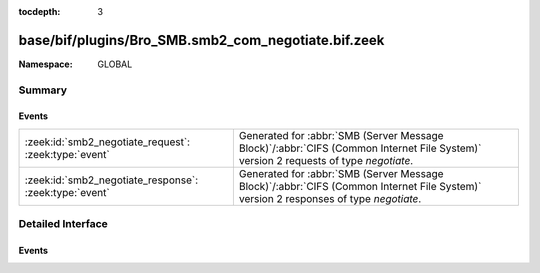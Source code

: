 :tocdepth: 3

base/bif/plugins/Bro_SMB.smb2_com_negotiate.bif.zeek
====================================================
.. zeek:namespace:: GLOBAL


:Namespace: GLOBAL

Summary
~~~~~~~
Events
######
====================================================== ===========================================================================================
:zeek:id:`smb2_negotiate_request`: :zeek:type:`event`  Generated for :abbr:`SMB (Server Message Block)`/:abbr:`CIFS (Common Internet File System)`
                                                       version 2 requests of type *negotiate*.
:zeek:id:`smb2_negotiate_response`: :zeek:type:`event` Generated for :abbr:`SMB (Server Message Block)`/:abbr:`CIFS (Common Internet File System)`
                                                       version 2 responses of type *negotiate*.
====================================================== ===========================================================================================


Detailed Interface
~~~~~~~~~~~~~~~~~~
Events
######
.. zeek:id:: smb2_negotiate_request

   :Type: :zeek:type:`event` (c: :zeek:type:`connection`, hdr: :zeek:type:`SMB2::Header`, dialects: :zeek:type:`index_vec`)

   Generated for :abbr:`SMB (Server Message Block)`/:abbr:`CIFS (Common Internet File System)`
   version 2 requests of type *negotiate*. This is used by the client to notify the server what
   dialects of the SMB2 Protocol the client understands.
   
   For more information, see MS-SMB2:2.2.3
   

   :c: The connection.
   

   :hdr: The parsed header of the :abbr:`SMB (Server Message Block)` version 2 message.
   

   :dialects: A vector of the client's supported dialects.
   
   .. zeek:see:: smb2_message smb2_negotiate_response

.. zeek:id:: smb2_negotiate_response

   :Type: :zeek:type:`event` (c: :zeek:type:`connection`, hdr: :zeek:type:`SMB2::Header`, response: :zeek:type:`SMB2::NegotiateResponse`)

   Generated for :abbr:`SMB (Server Message Block)`/:abbr:`CIFS (Common Internet File System)`
   version 2 responses of type *negotiate*. This is sent by the server to notify the client of
   the preferred common dialect.
   
   For more information, see MS-SMB2:2.2.4
   

   :c: The connection.
   

   :hdr: The parsed header of the :abbr:`SMB (Server Message Block)` version 2 message.
   

   :response: The negotiate response data structure.
   
   .. zeek:see:: smb2_message smb2_negotiate_request


